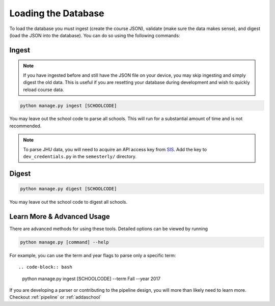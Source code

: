 .. _parsing:

Loading the Database
********************

To load the database you must ingest (create the course JSON), validate (make sure the data makes sense), and digest (load the JSON into the database). You can do so using the following commands:

Ingest
######

.. note:: If you have ingested before and still have the JSON file on your device, you may skip ingesting and simply digest the old data. This is useful if you are resetting your database during development and wish to quickly reload course data.

.. code-block:: bash

    python manage.py ingest [SCHOOLCODE]

You may leave out the school code to parse all schools. This will run for a substantial amount of time and is not recommended.

.. note:: To parse JHU data, you will need to acquire an API access key from `SIS <sis.jhu.edu/api>`_. Add the key to ``dev_credentials.py`` in the ``semesterly/`` directory.

Digest
######

.. code-block:: bash

    python manage.py digest [SCHOOLCODE]

You may leave out the school code to digest all schools.


Learn More & Advanced Usage
###########################

There are advanced methods for using these tools. Detailed options can be viewed by running

.. code-block:: bash

	python manage.py [command] --help

For example, you can use the term and year flags to parse only a specific term::

.. code-block:: bash

    python manage.py ingest [SCHOOLCODE] --term Fall --year 2017

If you are developing a parser or contributing to the pipeline design, you will more than likely need to learn more. Checkout :ref:`pipeline` or :ref:`addaschool`
